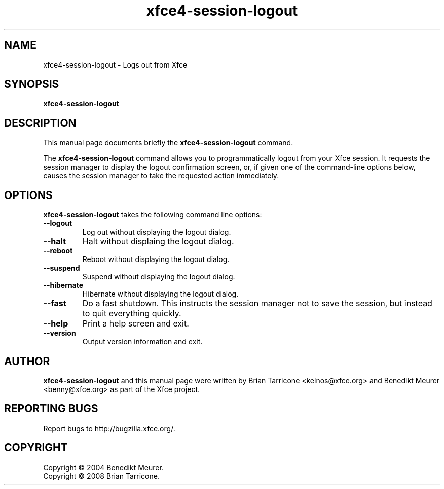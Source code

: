 .TH xfce4-session-logout 1 "Oct 7, 2008"
.SH NAME
xfce4-session-logout \- Logs out from Xfce
.SH SYNOPSIS
.B xfce4-session-logout
.br
.SH DESCRIPTION
This manual page documents briefly the
.B xfce4-session-logout
command.
.PP
The \fBxfce4-session-logout\fP command allows you to programmatically
logout from your Xfce session. It requests the session manager to display
the logout confirmation screen, or, if given one of the command-line
options below, causes the session manager to take the requested action
immediately.


.SH OPTIONS
\fBxfce4-session-logout\fP takes the following command line options:
.TP
.B \-\-logout
Log out without displaying the logout dialog.
.TP
.B \-\-halt
Halt without displaing the logout dialog.
.TP
.B \-\-reboot
Reboot without displaying the logout dialog.
.TP
.B \-\-suspend
Suspend without displaying the logout dialog.
.TP
.B \-\-hibernate
Hibernate without displaying the logout dialog.
.TP
.B \-\-fast
Do a fast shutdown.  This instructs the session manager
not to save the session, but instead to quit everything
quickly.
.TP
.B \-\-help
Print a help screen and exit.
.TP
.B \-\-version
Output version information and exit.

.SH AUTHOR
\fBxfce4-session-logout\fP and this manual
page were written by Brian
Tarricone <kelnos@xfce.org> and Benedikt Meurer
<benny@xfce.org> as part of the Xfce project.
.SH "REPORTING BUGS"
Report bugs to http://bugzilla.xfce.org/.
.SH COPYRIGHT
Copyright \(co 2004 Benedikt Meurer.
.br
Copyright \(co 2008 Brian Tarricone.
